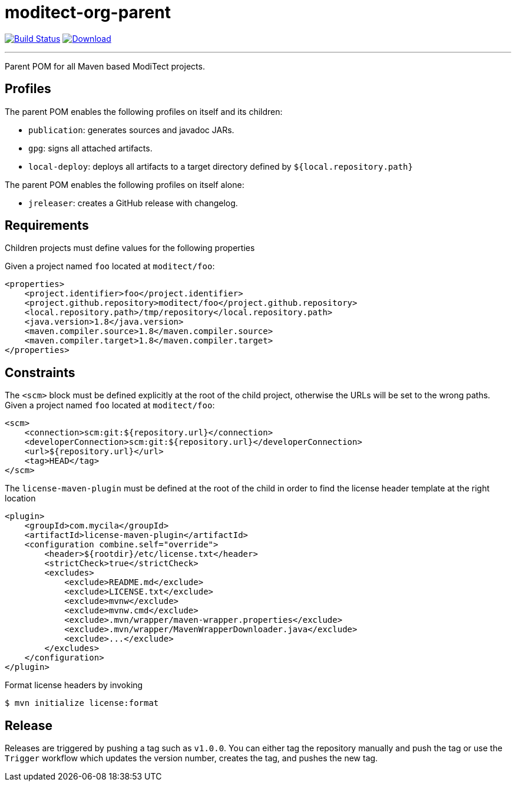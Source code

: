 = moditect-org-parent
:project-owner:      moditect
:project-name:       moditect-org-parent
:project-groupId:    org.moditect
:project-artifactId: moditect-org-parent

image:https://github.com/{project-owner}/{project-name}/workflows/Build/badge.svg["Build Status", link="https://github.com/{project-owner}/{project-name}/actions"]
image:https://img.shields.io/maven-central/v/{project-groupId}/{project-artifactId}.svg[Download, link="https://search.maven.org/#search|ga|1|g:{project-groupId} AND a:{project-artifactId}"]

---

Parent POM for all Maven based ModiTect projects.

== Profiles

The parent POM enables the following profiles on itself and its children:

* `publication`: generates sources and javadoc JARs.
* `gpg`: signs all attached artifacts.
* `local-deploy`: deploys all artifacts to a target directory defined by `${local.repository.path}`

The parent POM enables the following profiles on itself alone:

* `jreleaser`: creates a GitHub release with changelog.

== Requirements

Children projects must define values for the following properties

Given a project named `foo` located at `moditect/foo`:

[source,xml]
[subs="verbatim"]
----
<properties>
    <project.identifier>foo</project.identifier>
    <project.github.repository>moditect/foo</project.github.repository>
    <local.repository.path>/tmp/repository</local.repository.path>
    <java.version>1.8</java.version>
    <maven.compiler.source>1.8</maven.compiler.source>
    <maven.compiler.target>1.8</maven.compiler.target>
</properties>
----

== Constraints

The `<scm>` block must be defined explicitly at the root of the child project, otherwise the URLs will be set to the wrong
paths. Given a project named `foo` located at `moditect/foo`:

[source,xml]
[subs="verbatim"]
----
<scm>
    <connection>scm:git:${repository.url}</connection>
    <developerConnection>scm:git:${repository.url}</developerConnection>
    <url>${repository.url}</url>
    <tag>HEAD</tag>
</scm>
----

The `license-maven-plugin` must be defined at the root of the child in order to find the license header template at the
right location

[source,xml]
[subs="verbatim"]
----
<plugin>
    <groupId>com.mycila</groupId>
    <artifactId>license-maven-plugin</artifactId>
    <configuration combine.self="override">
        <header>${rootdir}/etc/license.txt</header>
        <strictCheck>true</strictCheck>
        <excludes>
            <exclude>README.md</exclude>
            <exclude>LICENSE.txt</exclude>
            <exclude>mvnw</exclude>
            <exclude>mvnw.cmd</exclude>
            <exclude>.mvn/wrapper/maven-wrapper.properties</exclude>
            <exclude>.mvn/wrapper/MavenWrapperDownloader.java</exclude>
            <exclude>...</exclude>
        </excludes>
    </configuration>
</plugin>
----

Format license headers by invoking

```sh
$ mvn initialize license:format
```

== Release

Releases are triggered by pushing a tag such as `v1.0.0`. You can either tag the repository manually and push the tag
or use the `Trigger` workflow which updates the version number, creates the tag, and pushes the new tag.

